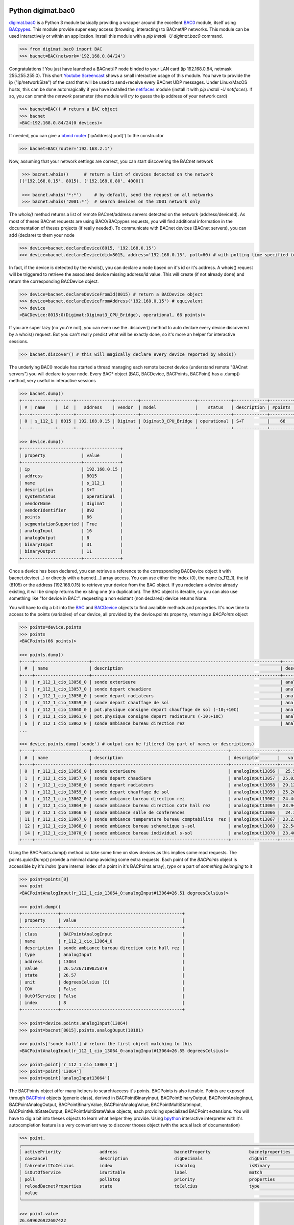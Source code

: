 Python digimat.bac0
===================

`digimat.bac0 <https://pypi.org/project/digimat.bac0/>`_ is a Python 3 module basically providing a wrapper around the excellent  `BAC0 <https://bac0.readthedocs.io/en/latest/>`_ module, 
itself using `BACpypes <https://github.com/JoelBender/bacpypes>`_. This module provide super easy access (browsing, interacting) to BACnet/IP networks. This module can be used interactively or within an application. Install this module with a *pip install -U digimat.bac0* command.

.. code-block:: python

    >>> from digimat.bac0 import BAC
    >>> bacnet=BAC(network='192.168.0.84/24')


Congratulations ! You just have launched a BACnet/IP node binded to your LAN card (ip 192.168.0.84, netmask 255.255.255.0). This short `Youtube Screencast <https://youtu.be/YUUXk398lh8>`_ shows a small interactive usage of this module. You have to provide the ip ("ip/networkSize") of the card that will be used to send+receive every BACnet UDP messages. Under Linux/MacOS hosts, this can be done automagically if you have installed the `netifaces <https://pypi.org/project/netifaces/>`_ module (install it with *pip install -U netifaces*). If so, you can ommit the *network* parameter (the module will *try* to guess the ip address of your network card)

.. code-block:: python

    >>> bacnet=BAC() # return a BAC object
    >>> bacnet
    <BAC:192.168.0.84/24(0 devices)>


If needed, you can give a `bbmd router <https://www.optigo.net/what-bacnet-broadcast-management-device-bbmd/>`_ ('ipAddress[:port]') to the constructor

.. code-block:: python

    >>> bacnet=BAC(router='192.168.2.1')


Now, assuming that your network settings are correct, you can start discovering the BACnet network

.. code-block:: python

    >>> bacnet.whois()      # return a list of devices detected on the network
   [('192.168.0.15', 8015), ('192.168.0.80', 4000)]

    >>> bacnet.whois('*:*')     # by default, send the request on all networks
    >>> bacnet.whois('2001:*')  # search devices on the 2001 network only


The *whois()* method returns a list of remote BACnet/address servers detected on the network (address/deviceId). As most of theses BACnet requests are using BAC0/BACpypes requests, you will find additional information in the documentation of theses projects (if really needed). To communicate with BACnet devices (BACnet servers), you can add (declare) to them your node

.. code-block:: python

    >>> device=bacnet.declareDevice(8015, '192.168.0.15')
    >>> device=bacnet.declareDevice(did=8015, address='192.168.0.15', poll=60) # with polling time specified (default is to poll it every 15s)


In fact, if the device is detected by the whois(), you can declare a node based on it's id or it's address. A whois() request will be triggered to retrieve the associated device missing address/id value. This will create (if not already done) and return the corresponding BACDevice object.

.. code-block:: python

    >>> device=bacnet.declareDeviceFromId(8015) # return a BACDevice object
    >>> device=bacnet.declareDeviceFromAddress('192.168.0.15') # equivalent
    >>> device
    <BACDevice:8015:0(Digimat:Digimat3_CPU_Bridge), operational, 66 points)>

If you are super lazy (no you're not), you can even use the .discover() method to auto declare every device discovered by a whois() request. But you can't really predict what will be exactly done, so it's more an helper for interactive sessions.

.. code-block:: python

    >>> bacnet.discover() # this will magically declare every device reported by whois()


The underlying BAC0 module has started a thread managing each remote bacnet device (understand remote "BACnet servers") you will declare to your node. Every BAC* object (BAC, BACDevice, BACPoints, BACPoint) has a .dump() method, very useful in interactive sessions

.. code-block:: python

    >>> bacnet.dump()
    +---+---------+------+--------------+---------+---------------------+-------------+-------------+---------+
    | # | name    |  id  |   address    | vendor  | model               |    status   | description | #points |
    +---+---------+------+--------------+---------+---------------------+-------------+-------------+---------+
    | 0 | s_112_1 | 8015 | 192.168.0.15 | Digimat | Digimat3_CPU_Bridge | operational | S+T         |    66   |
    +---+---------+------+--------------+---------+---------------------+-------------+-------------+---------+

    >>> device.dump()
    +-----------------------+--------------+
    | property              | value        |
    +-----------------------+--------------+
    | ip                    | 192.168.0.15 |
    | address               | 8015         |
    | name                  | s_112_1      |
    | description           | S+T          |
    | systemStatus          | operational  |
    | vendorName            | Digimat      |
    | vendorIdentifier      | 892          |
    | points                | 66           |
    | segmentationSupported | True         |
    | analogInput           | 16           |
    | analogOutput          | 8            |
    | binaryInput           | 31           |
    | binaryOutput          | 11           |
    +-----------------------+--------------+


Once a device has been declared, you can retrieve a reference to the corresponding BACDevice object it with bacnet.device(...) or directly with a bacnet[...] array access. You can use either the index (0), the name (s_112_1), the id (8105) or the address (192.168.0.15) to retrieve your device from the BAC object. If you redeclare a device already existing, it will be simply returns the existing one (no duplication). The BAC object is iterable, so you can also use something like "for device in BAC:". requesting a non existant (non declared) device returns None.

You will have to dig a bit into the `BAC <https://github.com/digimat/digimat-bac0/blob/main/src/digimat/bac0/bacnet.py>`_ and `BACDevice <https://github.com/digimat/digimat-bac0/blob/main/src/digimat/bac0/bacdevice.py>`_ objects to find avalaible methods and properties. It's now time to access to the points (variables) of our device, all provided by the device.points property, returning a *BACPoints* object

.. code-block:: python

    >>> points=device.points
    >>> points
    <BACPoints(66 points)>

    >>> points.dump()
    +----+---------------------+-------------------------------------------------------------------------+-------------------+---------+--------------+-----+-------+-------+
    | #  | name                | description                                                             | descriptor        |   value | label        | age |  COV  |  OoS  |
    +----+---------------------+-------------------------------------------------------------------------+-------------------+---------+--------------+-----+-------+-------+
    | 0  | r_112_1_cio_13056_0 | sonde exterieure                                                        | analogInput13056  | 25.5573 | C            |  4s | False | False |
    | 1  | r_112_1_cio_13057_0 | sonde depart chaudiere                                                  | analogInput13057  | 25.0004 | C            |  4s | False | False |
    | 2  | r_112_1_cio_13058_0 | sonde depart radiateurs                                                 | analogInput13058  | 29.1211 | C            |  4s | False | False |
    | 3  | r_112_1_cio_13059_0 | sonde depart chauffage de sol                                           | analogInput13059  | 25.2445 | C            |  4s | False | False |
    | 4  | r_112_1_cio_13060_0 | pot.physique consigne depart chauffage de sol (-10;+10C)                | analogInput13060  | 4.91234 | C            |  4s | False | False |
    | 5  | r_112_1_cio_13061_0 | pot.physique consigne depart radiateurs (-10;+10C)                      | analogInput13061  |   2.925 | C            |  4s | False | False |
    | 6  | r_112_1_cio_13062_0 | sonde ambiance bureau direction rez                                     | analogInput13062  |  24.434 | C            |  4s | False | False |
    ...

    >>> device.points.dump('sonde') # output can be filtered (by part of names or descriptions)
    +----+---------------------+-----------------------------------------------------+------------------+---------+-------+-----+-------+-------+
    | #  | name                | description                                         | descriptor       |   value | label | age |  COV  |  OoS  |
    +----+---------------------+-----------------------------------------------------+------------------+---------+-------+-----+-------+-------+
    | 0  | r_112_1_cio_13056_0 | sonde exterieure                                    | analogInput13056 |  25.572 | C     | 11s | False | False |
    | 1  | r_112_1_cio_13057_0 | sonde depart chaudiere                              | analogInput13057 | 25.0248 | C     | 11s | False | False |
    | 2  | r_112_1_cio_13058_0 | sonde depart radiateurs                             | analogInput13058 | 29.1211 | C     | 11s | False | False |
    | 3  | r_112_1_cio_13059_0 | sonde depart chauffage de sol                       | analogInput13059 | 25.2689 | C     | 11s | False | False |
    | 6  | r_112_1_cio_13062_0 | sonde ambiance bureau direction rez                 | analogInput13062 | 24.4437 | C     | 11s | False | False |
    | 8  | r_112_1_cio_13064_0 | sonde ambiance bureau direction cote hall rez       | analogInput13064 | 23.9457 | C     | 11s | False | False |
    | 10 | r_112_1_cio_13066_0 | sonde ambiance salle de conferences                 | analogInput13066 |  24.307 | C     | 11s | False | False |
    | 11 | r_112_1_cio_13067_0 | sonde ambiance temperature bureau comptabilite  rez | analogInput13067 | 23.2328 | C     | 11s | False | False |
    | 12 | r_112_1_cio_13068_0 | sonde ambiance bureau schematique s-sol             | analogInput13068 | 22.5492 | C     | 11s | False | False |
    | 14 | r_112_1_cio_13070_0 | sonde ambiance bureau individuel s-sol              | analogInput13070 | 23.4086 | C     | 11s | False | False |
    +----+---------------------+-----------------------------------------------------+------------------+---------+-------+-----+-------+-------+

Using the BACPoints.dump() method ca take some time on slow devices as this implies some read requests. The points.quickDump() provide a minimal dump avoiding some extra requests. Each point of the *BACPoints* object is accessible by it's *index* (pure internal index of a point in it's BACPoints array), *type* or a part of *something belonging* to it 

.. code-block:: python

    >>> point=points[8]
    >>> point
    <BACPointAnalogInput(r_112_1_cio_13064_0:analogInput#13064=26.51 degreesCelsius)>

    >>> point.dump()
    +--------------+-----------------------------------------------+
    | property     | value                                         |
    +--------------+-----------------------------------------------+
    | class        | BACPointAnalogInput                           |
    | name         | r_112_1_cio_13064_0                           |
    | description  | sonde ambiance bureau direction cote hall rez |
    | type         | analogInput                                   |
    | address      | 13064                                         |
    | value        | 26.57267189025879                             |
    | state        | 26.57                                         |
    | unit         | degreesCelsius (C)                            |
    | COV          | False                                         |
    | OutOfService | False                                         |
    | index        | 8                                             |
    +--------------+-----------------------------------------------+

    >>> point=device.points.analogInput(13064)
    >>> point=bacnet[8015].points.analogOuput(18181)

    >>> points['sonde hall'] # return the first object matching to this
    <BACPointAnalogInput(r_112_1_cio_13064_0:analogInput#13064=26.55 degreesCelsius)>

    >>> point=point['r_112_1_cio_13064_0']
    >>> point=point['13064']
    >>> point=point['analogInput13064']


The BACPoints object offer many helpers to search/access it's points. BACPoints is also iterable. Points are exposed through `BACPoint <https://github.com/digimat/digimat-bac0/blob/main/src/digimat/bac0/bacpoint.py>`_ objects (generic class), derived in BACPointBinaryInput, BACPointBinaryOutput, BACPointAnalogInput, BACPointAnalogOutput, BACPointBinaryValue, BACPointAnalogValue, 
BACPointMultiStateInput, BACPointMultiStateOutput, BACPointMultiStateValue objects, each providing specialized BACPoint extensions. You will have to dig a bit into theses objects to learn what helper they provide. Using `bpython <https://bpython-interpreter.org/>`_ interactive interpreter with it's autocompletion feature is a very convenient way to discover thoses object (with the actual lack of documentation)

.. code-block:: python

    >>> point.
    ┌───────────────────────────────────────────────────────────────────────────────────────────────────────────────────────────────────────────────────────────────────────────────────────────────┐
    │ activePriority               address                      bacnetProperty               bacnetproperties             celciusToFahrenheit          cov                                          │
    │ covCancel                    description                  digDecimals                  digUnit                      digUnitStr                   dump                                         │
    │ fahrenheitToCelcius          index                        isAnalog                     isBinary                     isCOV                        isMultiState                                 │
    │ isOutOfService               isWritable                   label                        match                        name                         onInit                                       │
    │ poll                         pollStop                     priority                     properties                   read                         refresh                                      │
    │ reloadBacnetProperties       state                        toCelcius                    type                         unit                         unitNumber                                   │
    │ value                                                                                                                                                                                         │
    └───────────────────────────────────────────────────────────────────────────────────────────────────────────────────────────────────────────────────────────────────────────────────────────────┘

    >>> point.value
    26.699626922607422
    >>> point.unit
    'degreesCelsius'

    >>> point.value=12.0 # if a point is writable, this will change it's value
    >>> point.write(12.0, priority=8)
    >>> point.write(12.0, prop='presentValue', priority=8)

    # for binary values
    >>> point.on()
    >>> point.off()
    >>> point.toggle()
    >>> point.isOn()
    >>> point.isOff()
    >>> point.label
    >>> point.labels
    >>> point.value=1
    >>> point.value='on'

    # for multiState values
    >>> point.state
    >>> point.label
    >>> point.labels
    >>> point.value
    >>> point.value=2


Refreshing point's values
=========================

A BACDevice automatically refresh it's points every 15s (the device's polling time could be specified at object creation/declaration).


.. code-block:: python

    >>> device=b.declareDevice(did=8015, address='192.168.0.15', poll=60)
    ┌───────────────────────────────────────────────────────────────────────────────────────────────────────────────────────────────────────────────────────────────────────┐
    │ b.declareDevice: (self, did, address=None, poll=15, filterOutOfService=False, objectList=None)                                                                        │
    │ declareDevice              declareDeviceFromAddress   declareDeviceFromId                                                                                             │
    │ declare a remote device specified by it's id (did, i.e 8015) and it's address (i.e 192.168.0.15 or 2001:3)                                                            │
    └───────────────────────────────────────────────────────────────────────────────────────────────────────────────────────────────────────────────────────────────────────┘


You can stop the polling with device.pollStop() or adjust the polling period (seconds) with device.poll(60). This is the device polling *global* setting. Every point may also be polled individually with point.poll(10) and point.pollStop(). Of course you may wish to set an individual poll for each point of the device with device.points.poll(60). But using the *global* device.poll() mechanism is a lot more efficient way to do it. 

Refresh may also be done throug COV (Change Of Value) mechanism. By default, COV is not enabled on a device. You can enable COV subscriptions on a secific point with point.cov(), and disable it with point.covCancel(). This can also be done on each points with device.points.cov() or with it's shortcut device.cov(ttl=300). By default, the COV timeout is set to 300s. The poll and/or COV mechanism ensure the autorefresh of the points values. If needed, a point can be refreshed manually with point.refresh() -- trigggering a read request on the presentValue. As suspected, the device.refresh() or device.points.refresh() does this globally.


Going further
=============

If a *BACPoint* object doesn't expose something that would be useful, either ask it (we will try to add this support) or use the underlying ._bac0point object which is the BAC0's `Point object <https://bac0.readthedocs.io/en/latest/BAC0.core.devices.html#BAC0.core.devices.Points.Point>`_ associated to this point.
If a *BACDevice* object doesn't expose something that would be useful, you can use the underlying ._bac0device BAC0 `device object <https://github.com/ChristianTremblay/BAC0/blob/master/BAC0/core/devices/Device.py>`_.
If the *BAC* object doesn't expose something that would be useful, you can use the underlying ._bac0 BAC0 `application object <https://github.com/ChristianTremblay/BAC0/blob/master/BAC0/scripts/Lite.py>`_.


Integrated Node
===============

The module provide a simple BACnet browser application you can start with "python -i -m digimat.bac0 [--ip "192.168.0.84/24"] [--router x.x.x.x] [--debug]". This will launch the following application

.. code-block:: python

    parser=argparse.ArgumentParser(description='BACnet/IP browser')
    parser.add_argument('--router', dest='router', type=str, help='BBMD router address')
    parser.add_argument('--network', dest='network', type=str, help='optional ip/netsize of the BACnet/IP interface')
    parser.add_argument('--debug', dest='debug', action='store_true', help='enable debug/verbose mode')
    args=parser.parse_args()

    bacnet=BAC(network=args.network, router=args.router)
    if args.debug:
        bacnet.BAC0LogDebug()

    if bacnet.discover():
        bacnet.dump()


When launched interactively (-i), you'll have a working *bacnet* variable (a BAC object) ready to be used in just one command line.


Todo
====

We will try to add objects and methods docstring as soon as possible to help the use of theses objects. Please let us know (fhess@st-sa.ch) is this is useful for someone (for us it is).
